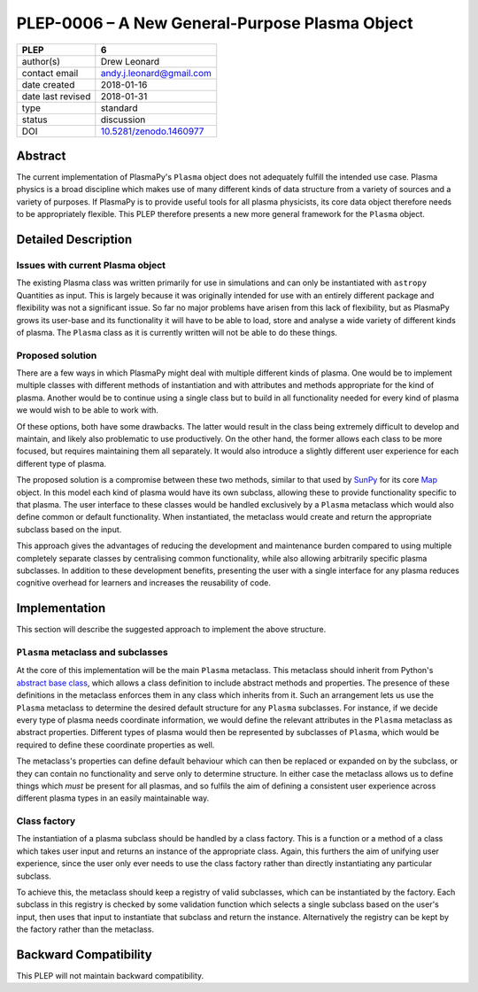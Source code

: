 ===============================================
PLEP-0006 – A New General-Purpose Plasma Object
===============================================

+-------------------+--------------------------------------------+
| PLEP              | 6                                          |
+===================+============================================+
| author(s)         | Drew Leonard                               |
+-------------------+--------------------------------------------+
| contact email     | andy.j.leonard@gmail.com                   |
+-------------------+--------------------------------------------+
| date created      | 2018-01-16                                 |
+-------------------+--------------------------------------------+
| date last revised | 2018-01-31                                 |
+-------------------+--------------------------------------------+
| type              | standard                                   |
+-------------------+--------------------------------------------+
| status            | discussion                                 |
+-------------------+--------------------------------------------+
| DOI               | `10.5281/zenodo.1460977                    |
|                   | <http://doi.org/10.5281/zenodo.1460977>`__ |
+-------------------+--------------------------------------------+

Abstract
--------

The current implementation of PlasmaPy's ``Plasma`` object does not
adequately fulfill the intended use case. Plasma physics is a broad
discipline which makes use of many different kinds of data structure
from a variety of sources and a variety of purposes. If PlasmaPy is to
provide useful tools for all plasma physicists, its core data object
therefore needs to be appropriately flexible. This PLEP therefore
presents a new more general framework for the ``Plasma`` object.

Detailed Description
--------------------

Issues with current Plasma object
~~~~~~~~~~~~~~~~~~~~~~~~~~~~~~~~~

The existing Plasma class was written primarily for use in simulations
and can only be instantiated with ``astropy`` Quantities as input. This
is largely because it was originally intended for use with an entirely
different package and flexibility was not a significant issue. So far no
major problems have arisen from this lack of flexibility, but as
PlasmaPy grows its user-base and its functionality it will have to be
able to load, store and analyse a wide variety of different kinds of
plasma. The ``Plasma`` class as it is currently written will not be able
to do these things.

Proposed solution
~~~~~~~~~~~~~~~~~

There are a few ways in which PlasmaPy might deal with multiple
different kinds of plasma. One would be to implement multiple classes
with different methods of instantiation and with attributes and methods
appropriate for the kind of plasma. Another would be to continue using a
single class but to build in all functionality needed for every kind of
plasma we would wish to be able to work with.

Of these options, both have some drawbacks. The latter would result in
the class being extremely difficult to develop and maintain, and likely
also problematic to use productively. On the other hand, the former
allows each class to be more focused, but requires maintaining them all
separately. It would also introduce a slightly different user experience
for each different type of plasma.

The proposed solution is a compromise between these two methods, similar
to that used by `SunPy <sunpy.org>`__ for its core
`Map <http://docs.sunpy.org/en/stable/code_ref/map.html>`__ object. In
this model each kind of plasma would have its own subclass, allowing
these to provide functionality specific to that plasma. The user
interface to these classes would be handled exclusively by a ``Plasma``
metaclass which would also define common or default functionality. When
instantiated, the metaclass would create and return the appropriate
subclass based on the input.

This approach gives the advantages of reducing the development and
maintenance burden compared to using multiple completely separate
classes by centralising common functionality, while also allowing
arbitrarily specific plasma subclasses. In addition to these development
benefits, presenting the user with a single interface for any plasma
reduces cognitive overhead for learners and increases the reusability of
code.

Implementation
--------------

This section will describe the suggested approach to implement the above
structure.

``Plasma`` metaclass and subclasses
~~~~~~~~~~~~~~~~~~~~~~~~~~~~~~~~~~~

At the core of this implementation will be the main ``Plasma``
metaclass. This metaclass should inherit from Python's `abstract base
class <https://docs.python.org/3/library/abc.html>`__, which allows a
class definition to include abstract methods and properties. The
presence of these definitions in the metaclass enforces them in any
class which inherits from it. Such an arrangement lets us use the
``Plasma`` metaclass to determine the desired default structure for any
``Plasma`` subclasses. For instance, if we decide every type of plasma
needs coordinate information, we would define the relevant attributes in
the ``Plasma`` metaclass as abstract properties. Different types of
plasma would then be represented by subclasses of ``Plasma``, which
would be required to define these coordinate properties as well.

The metaclass's properties can define default behaviour which can then
be replaced or expanded on by the subclass, or they can contain no
functionality and serve only to determine structure. In either case the
metaclass allows us to define things which *must* be present for all
plasmas, and so fulfils the aim of defining a consistent user experience
across different plasma types in an easily maintainable way.

Class factory
~~~~~~~~~~~~~

The instantiation of a plasma subclass should be handled by a class
factory. This is a function or a method of a class which takes user
input and returns an instance of the appropriate class. Again, this
furthers the aim of unifying user experience, since the user only ever
needs to use the class factory rather than directly instantiating any
particular subclass.

To achieve this, the metaclass should keep a registry of valid
subclasses, which can be instantiated by the factory. Each subclass in
this registry is checked by some validation function which selects a
single subclass based on the user's input, then uses that input to
instantiate that subclass and return the instance. Alternatively the
registry can be kept by the factory rather than the metaclass.

Backward Compatibility
----------------------

This PLEP will not maintain backward compatibility.

.. raw:: html

   <!-- # Decision Rationale -->

.. raw:: html

   <!-- *Summarize the discussion on this PLEP and describe the reasoning -->

.. raw:: html

   <!-- behind the decision, if necessary.* -->
